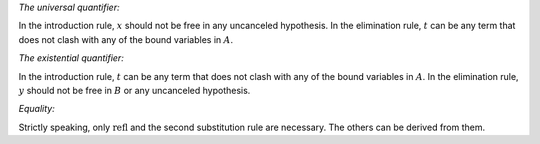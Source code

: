 
*The universal quantifier:*

.. raw:: html

   <img src="_static/natural_deduction_for_first_order_logic.1.png"/>

.. raw:: latex

   \begin{quote}
   \AXM{A(x)}
   \RLM{\mathord{\forall}\mathrm{I}}
   \UIM{\fa y A(y)}
   \DP
   \quad\quad
   \AXM{\fa x A(x)}
   \RLM{\mathord{\forall}\mathrm{E}}
   \UIM{A(t)}
   \DP
   \end{quote}

In the introduction rule, :math:`x` should not be free in any uncanceled hypothesis. In the elimination rule, :math:`t` can be any term that does not clash with any of the bound variables in :math:`A`.

*The existential quantifier:*

.. raw:: html

   <img src="_static/natural_deduction_for_first_order_logic.2.png"/>

.. raw:: latex

   \begin{quote}
   \AXM{A(t)}
   \RLM{\mathord{\exists}\mathrm{I}}
   \UIM{\exists  x A(x)}
   \DP
   \quad\quad
   \AXM{\exists  x A(x)}
   \AXM{}
   \RLM{1}
   \UIM{A(y)}
   \noLine
   \UIM{\vdots}
   \noLine
   \UIM{B}
   \RLM{1 \;\; \mathord{\exists}\mathrm{E}}
   \BIM{B}
   \DP
   \end{quote}

In the introduction rule, :math:`t` can be any term that does not clash with any of the bound variables in :math:`A`. In the elimination rule, :math:`y` should not be free in :math:`B` or any uncanceled hypothesis.

*Equality:*

.. raw:: html

   <img src="_static/natural_deduction_for_first_order_logic.3.png"/>

.. raw:: latex

   \begin{center}
   \AXM{}
   \RLM{\mathrm{refl}}
   \UIM{t = t}
   \DP
   \quad
   \AXM{s = t}
   \RLM{\mathrm{symm}}
   \UIM{t = s}
   \DP
   \quad
   \AXM{r = s}
   \AXM{s = t}
   \RLM{\mathrm{trans}}
   \BIM{r = t}
   \DP
   \\
   \ \\
   \AXM{s = t}
   \RLM{\mathrm{subst}}
   \UIM{r(s) = r(t)}
   \DP
   \quad
   \AXM{s = t}
   \RLM{\mathrm{subst}}
   \AXM{P(s)}
   \BIM{P(t)}
   \DP
   \end{center}

Strictly speaking, only :math:`\mathrm{refl}` and the second substitution rule are necessary. The others can be derived from them.
